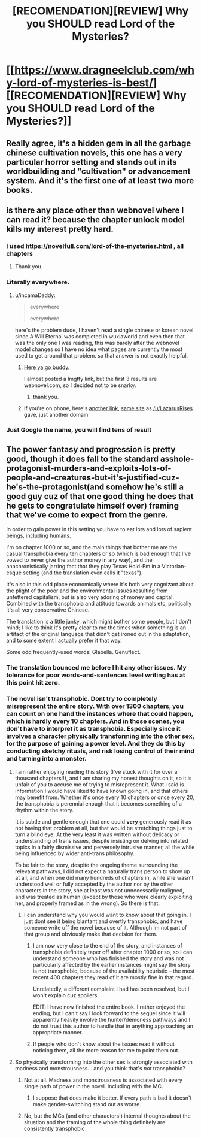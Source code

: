 #+TITLE: [RECOMENDATION][REVIEW] Why you SHOULD read Lord of the Mysteries?

* [[https://www.dragneelclub.com/why-lord-of-mysteries-is-best/][[RECOMENDATION][REVIEW] Why you SHOULD read Lord of the Mysteries?]]
:PROPERTIES:
:Author: Dragneel_passingby
:Score: 37
:DateUnix: 1598608958.0
:DateShort: 2020-Aug-28
:END:

** Really agree, it's a hidden gem in all the garbage chinese cultivation novels, this one has a very particular horror setting and stands out in its worldbuilding and "cultivation" or advancement system. And it's the first one of at least two more books.
:PROPERTIES:
:Author: willi911
:Score: 7
:DateUnix: 1598647076.0
:DateShort: 2020-Aug-29
:END:


** is there any place other than webnovel where I can read it? because the chapter unlock model kills my interest pretty hard.
:PROPERTIES:
:Author: incamaDaddy
:Score: 9
:DateUnix: 1598620875.0
:DateShort: 2020-Aug-28
:END:

*** I used [[https://novelfull.com/lord-of-the-mysteries.html]] , all chapters
:PROPERTIES:
:Author: Ratvar
:Score: 10
:DateUnix: 1598626436.0
:DateShort: 2020-Aug-28
:END:

**** Thank you.
:PROPERTIES:
:Author: incamaDaddy
:Score: 1
:DateUnix: 1598626551.0
:DateShort: 2020-Aug-28
:END:


*** Literally everywhere.
:PROPERTIES:
:Author: Fake_Happiness1
:Score: 6
:DateUnix: 1598623907.0
:DateShort: 2020-Aug-28
:END:

**** u/incamaDaddy:
#+begin_quote
  everywhere

  everywhere
#+end_quote

here's the problem dude, I haven't read a single chinese or korean novel since A Will Eternal was completed in wuxiaworld and even then that was the only one I was reading, this was barely after the webnovel model changes so I have no idea what pages are currently the most used to get around that problem. so that answer is not exactly helpful.
:PROPERTIES:
:Author: incamaDaddy
:Score: 7
:DateUnix: 1598626333.0
:DateShort: 2020-Aug-28
:END:

***** [[https://www.wuxiaworld.co/Lord-of-the-Mysteries/1486806.html][Here ya go buddy.]]

I almost posted a lmgtfy link, but the first 3 results are webnovel.com, so I decided not to be snarky.
:PROPERTIES:
:Author: LazarusRises
:Score: 10
:DateUnix: 1598629311.0
:DateShort: 2020-Aug-28
:END:

****** thank you.
:PROPERTIES:
:Author: incamaDaddy
:Score: 3
:DateUnix: 1598631042.0
:DateShort: 2020-Aug-28
:END:


***** If you're on phone, here's [[http://www.wuxiaworldapp.net/][another link]], [[https://www.wuxiaworld.co/][same site]] as [[/u/LazarusRises]] gave, just another domain
:PROPERTIES:
:Author: kozinc
:Score: 2
:DateUnix: 1598986892.0
:DateShort: 2020-Sep-01
:END:


*** Just Google the name, you will find tens of result
:PROPERTIES:
:Author: Dragneel_passingby
:Score: 2
:DateUnix: 1598629816.0
:DateShort: 2020-Aug-28
:END:


** The power fantasy and progression is pretty good, though it does fall to the standard asshole-protagonist-murders-and-exploits-lots-of-people-and-creatures-but-it's-justified-cuz-he's-the-protagonist(and somehow he's still a good guy cuz of that one good thing he does that he gets to congratulate himself over) framing that we've come to expect from the genre.

In order to gain power in this setting you have to eat lots and lots of sapient beings, including humans.

I'm on chapter 1000 or so, and the main things that bother me are the casual transphobia every ten chapters or so (which is bad enough that I've vowed to never give the author money in any way), and the anachronistically jarring fact that they play Texas Hold-Em in a Victorian-esque setting (and the translation even calls it "texas").

It's also in this odd place economically where it's both very cognizant about the plight of the poor and the environmental issues resulting from unfettered capitalism, but is also very adoring of money and capital. Combined with the transphobia and attitude towards animals etc, politically it's all very conservative Chinese.

The translation is a little janky, which might bother some people, but I don't mind; I like to think it's pretty clear to me the times when something is an artifact of the original language that didn't get ironed out in the adaptation, and to some extent I actually prefer it that way.

Some odd frequently-used words: Glabella. Genuflect.
:PROPERTIES:
:Author: aponty
:Score: 10
:DateUnix: 1598651795.0
:DateShort: 2020-Aug-29
:END:

*** The translation bounced me before I hit any other issues. My tolerance for poor words-and-sentences level writing has at this point hit zero.
:PROPERTIES:
:Author: Izeinwinter
:Score: 11
:DateUnix: 1598661493.0
:DateShort: 2020-Aug-29
:END:


*** The novel isn't transphobic. Dont try to completely misrepresent the entire story. With over 1300 chapters, you can count on one hand the instances where that could happen, which is hardly every 10 chapters. And in those scenes, you don't have to interpret it as transphobia. Especially since it involves a character physically transforming into the other sex, for the purpose of gaining a power level. And they do this by conducting sketchy rituals, and risk losing control of their mind and turning into a monster.
:PROPERTIES:
:Author: reddithanG
:Score: 16
:DateUnix: 1598683941.0
:DateShort: 2020-Aug-29
:END:

**** I am rather enjoying reading this story (I've stuck with it for over a thousand chapters!!), and I am sharing my honest thoughts on it, so it is unfair of you to accuse me of trying to misrepresent it. What I said is information I would have liked to have known going in, and that others may benefit from. Whether it's once every 10 chapters or once every 20, the transphobia is perennial enough that it becomes something of a rhythm within the story.

It is subtle and gentle enough that one could *very* generously read it as not having that problem at all, but that would be stretching things just to turn a blind eye. At the very least it was written without delicacy or understanding of trans issues, despite insisting on delving into related topics in a fairly dismissive and perversely intrusive manner, all the while being influenced by wider anti-trans philosophy.

To be fair to the story, despite the ongoing theme surrounding the relevant pathways, I did not expect a naturally trans person to show up at all, and when one did many hundreds of chapters in, while she wasn't understood well or fully accepted by the author nor by the other characters in the story, she at least was not unnecessarily maligned, and was treated as human (except by those who were clearly exploiting her, and properly framed as in the wrong). So there is that.
:PROPERTIES:
:Author: aponty
:Score: 3
:DateUnix: 1598698409.0
:DateShort: 2020-Aug-29
:END:

***** I can understand why you would want to know about that going in. I just dont see it being blantant and overtly transphobic, and have someone write off the novel because of it. Although Im not part of that group and obviously make that decision for them.
:PROPERTIES:
:Author: reddithanG
:Score: 7
:DateUnix: 1598739264.0
:DateShort: 2020-Aug-30
:END:

****** I am now very close to the end of the story, and instances of transphobia definitely taper off after chapter 1000 or so, so I can understand someone who has finished the story and was not particularly affected by the earlier instances might say the story is not transphobic, because of the availability heuristic -- the most recent 400 chapters they read of it are mostly fine in that regard.

Unrelatedly, a different complaint I had has been resolved, but I won't explain cuz spoilers.

EDIT: I have now finished the entire book. I rather enjoyed the ending, but I can't say I look forward to the sequel since it will apparently heavily involve the hunter/demoness pathways and I do not trust this author to handle that in anything approaching an appropriate manner.
:PROPERTIES:
:Author: aponty
:Score: 1
:DateUnix: 1600739061.0
:DateShort: 2020-Sep-22
:END:


****** If people who don't know about the issues read it without noticing them, all the more reason for me to point them out.
:PROPERTIES:
:Author: aponty
:Score: 1
:DateUnix: 1598743999.0
:DateShort: 2020-Aug-30
:END:


**** So physically transforming into the other sex is strongly associated with madness and monstrousness... and you think that's /not/ transphobic?
:PROPERTIES:
:Author: MimicSquid
:Score: 1
:DateUnix: 1598684443.0
:DateShort: 2020-Aug-29
:END:

***** Not at all. Madness and monstrousness is associated with every single path of power in the novel. Including with the MC.
:PROPERTIES:
:Author: reddithanG
:Score: 22
:DateUnix: 1598684535.0
:DateShort: 2020-Aug-29
:END:

****** I suppose that does make it better. If every path is bad it doesn't make gender-switching stand out as worse.
:PROPERTIES:
:Author: MimicSquid
:Score: 4
:DateUnix: 1598684700.0
:DateShort: 2020-Aug-29
:END:


***** No, but the MCs (and other characters!) internal thoughts about the situation and the framing of the whole thing definitely are consistently transphobic
:PROPERTIES:
:Author: aponty
:Score: 1
:DateUnix: 1598690233.0
:DateShort: 2020-Aug-29
:END:
